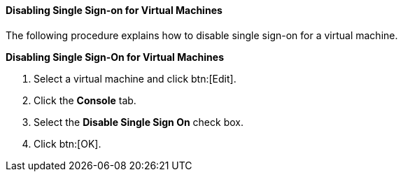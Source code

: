 [[Disabling_Single_Sign-on_for_Virtual_Machines]]
==== Disabling Single Sign-on for Virtual Machines

The following procedure explains how to disable single sign-on for a virtual machine.


*Disabling Single Sign-On for Virtual Machines*

. Select a virtual machine and click btn:[Edit].
. Click the *Console* tab.
. Select the *Disable Single Sign On* check box.
. Click btn:[OK].


